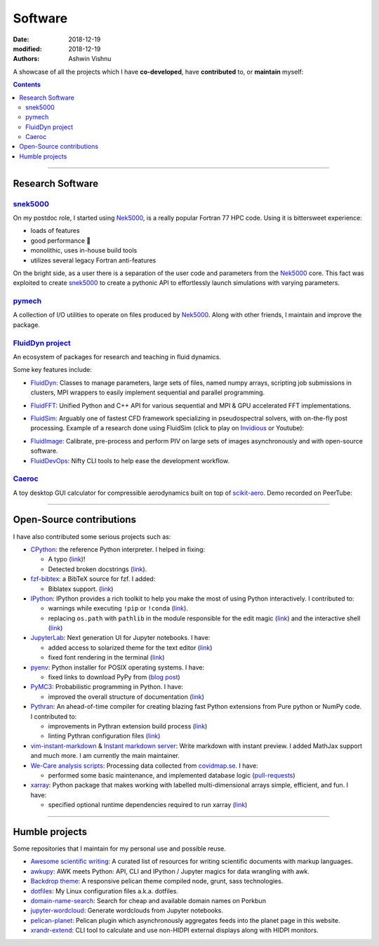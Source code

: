 Software
########

:date: 2018-12-19
:modified: 2018-12-19
:authors: Ashwin Vishnu

A showcase of all the projects which I have **co-developed**, have
**contributed** to, or **maintain** myself:

.. contents::

----

Research Software
~~~~~~~~~~~~~~~~~

snek5000_
'''''''''

On my postdoc role, I started using Nek5000_, is a really popular Fortran 77 HPC
code. Using it is bittersweet experience:

- loads of features
- good performance 🚀
- monolithic, uses in-house build tools
- utilizes several legacy Fortran anti-features

On the bright side, as a user there is a separation of the user code and
parameters from the Nek5000_ core. This fact was exploited to create
snek5000_ to create a pythonic API to effortlessly launch simulations with
varying parameters.

.. _snek5000: https://snek5000.readthedocs.io
.. _Nek5000: https://github.com/Nek5000/Nek5000

pymech_
'''''''
A collection of I/O utilities to operate on files produced by Nek5000_. Along
with other friends, I maintain and improve the package.

.. _pymech: https://pymech.readthedocs.io

`FluidDyn project <https://foss.heptapod.net/fluiddyn>`__
'''''''''''''''''''''''''''''''''''''''''''''''''''''''''

An ecosystem of packages for research and teaching in fluid dynamics.

Some key features include:

-  `FluidDyn <https://fluiddyn.readthedocs.io>`__: Classes to manage
   parameters, large sets of files, named numpy arrays, scripting job
   submissions in clusters, MPI wrappers to easily implement sequential
   and parallel programming.
-  `FluidFFT <https://fluidfft.readthedocs.io>`__: Unified Python and
   C++ API for various sequential and MPI & GPU accelerated FFT
   implementations.
-  `FluidSim <https://fluidsim.readthedocs.io>`__: Arguably one of
   fastest CFD framework specializing in pseudospectral solvers, with
   on-the-fly post processing. Example of a research done using
   FluidSim (click to play on `Invidious
   <https://redirect.invidious.io/watch?v=QHKBOQQJ8XE>`__ or Youtube):

   .. image:: https://img.youtube.com/vi/QHKBOQQJ8XE/sddefault.jpg
      :target: https://www.youtube.com/watch?v=QHKBOQQJ8XE
      :alt: Toy model simulation sw1l.exactlin.modified

.. {% youtube QHKBOQQJ8XE 480 360  %}

-  `FluidImage <https://fluidimage.readthedocs.io>`__: Calibrate,
   pre-process and perform PIV on large sets of images asynchronously
   and with open-source software.
-  `FluidDevOps <https://bitbucket.org/fluiddyn/fluiddevops>`__: Nifty
   CLI tools to help ease the development workflow.

`Caeroc <https://github.com/ashwinvis/caeroc>`__
''''''''''''''''''''''''''''''''''''''''''''''''

A toy desktop GUI calculator for compressible aerodynamics built on top
of `scikit-aero <https://github.com/AeroPython/scikit-aero>`__. Demo recorded on PeerTube:


.. image:: https://tube.tchncs.de/lazy-static/previews/cc8b333b-1c4a-4dbc-b975-2d8dcab7c9d9.jpg
   :target: https://tube.tchncs.de/videos/embed/082cd876-2ee9-4d10-a392-63e60410db2c
   :alt: Caeroc demo

----

Open-Source contributions
~~~~~~~~~~~~~~~~~~~~~~~~~

I have also contributed some serious projects such as:

- `CPython <https://github.com/python/cpython>`__: the reference Python
  interpreter. I helped in fixing:

  - A typo (`link <https://github.com/python/cpython/pull/15614>`__)!
  - Detected broken docstrings (`link
    <https://github.com/python/cpython/pull/13491>`__).

- `fzf-bibtex <https://github.com/msprev/fzf-bibtex>`__: a BibTeX source for
  fzf. I added:

  - Biblatex support. (`link <https://github.com/msprev/fzf-bibtex/pull/14>`__)

- `IPython <https://github.com/ipython/ipython>`__: IPython provides a rich
  toolkit to help you make the most of using Python interactively. I
  contributed to:

  - warnings while executing ``!pip`` or ``!conda`` (`link
    <https://github.com/ipython/ipython/pull/12622>`__).
  - replacing ``os.path`` with ``pathlib`` in the module responsible for the
    edit magic (`link <https://github.com/ipython/ipython/pull/12544>`__) and
    the interactive shell (`link <https://github.com/ipython/ipython/pull/12577>`__)

-  `JupyterLab <https://jupyterlab.readthedocs.io>`__: Next generation
   UI for Jupyter notebooks. I have:

   -  added access to solarized theme for the text editor
      (`link <https://github.com/jupyterlab/jupyterlab/pull/4445>`__)
   -  fixed font rendering in the terminal
      (`link <https://github.com/jupyterlab/jupyterlab/pull/5732>`__)

-  `pyenv <https://github.com/pyenv/pyenv>`__: Python installer for POSIX
   operating systems. I have:

   - fixed links to download PyPy from (`blog post </fixing-links-for-pyenv.html>`__)

-  `PyMC3 <https://github.com/ashwinvis/pymc3>`__: Probabilistic
   programming in Python. I have:

   -  improved the overall structure of documentation
      (`link <https://github.com/pymc-devs/pymc3/pull/3303>`__)

-  `Pythran <https://pythran.readthedocs.io>`__: An ahead-of-time
   compiler for creating blazing fast Python extensions from Pure python
   or NumPy code. I contributed to:

   -  improvements in Pythran extension build process
      (`link <https://github.com/serge-sans-paille/pythran/pull/941>`__)
   -  linting Pythran configuration files
      (`link <https://github.com/serge-sans-paille/pythran/pull/1145>`__)

- `vim-instant-markdown <https://github.com/suan/vim-instant-markdown>`__
  & `Instant markdown server <https://github.com/suan/instant-markdown-d>`__: Write
  markdown with instant preview. I added MathJax support and much more. I am
  currently the main maintainer.

- `We-Care analysis scripts
  <https://github.com/We-Care-sweden/analysis-scripts>`__: Processing data collected from `covidmap.se
  <https://covidmap.se>`__. I have:

  - performed some basic maintenance, and implemented database logic
    (`pull-requests
    <https://github.com/We-Care-sweden/analysis-scripts/pulls?q=is%3Apr+author%3Aashwinvis+is%3Aclosed>`__)

- `xarray <https://xarray.pydata.org>`__: Python package that makes working
  with labelled multi-dimensional arrays simple, efficient, and fun. I have:

  - specified optional runtime dependencies required to run xarray (`link
    <https://github.com/pydata/xarray/pull/4480>`__)


----

Humble projects
~~~~~~~~~~~~~~~

Some repositories that I maintain for my personal use and possible
reuse.

- `Awesome scientific
  writing <https://github.com/writing-resources/awesome-scientific-writing>`__:
  A curated list of resources for writing scientific documents with
  markup languages.
- `awkupy <https://codeberg.org/ashwinvis/awkupy>`__: AWK meets Python: API, CLI
  and IPython / Jupyter magics for data wrangling with awk.
- `Backdrop theme <https://github.com/ashwinvis/backdrop-theme>`__: A
  responsive pelican theme compiled node, grunt, sass technologies.
- `dotfiles <https://source.coderefinery.org/ashwinvis/dotfiles>`__: My Linux
  configuration files a.k.a. dotfiles.
- `domain-name-search <https://codeberg.org/ashwinvis/domain-name-search>`__:
  Search for cheap and available domain names on Porkbun
- `jupyter-wordcloud <https://github.com/ashwinvis/jupyter-wordcloud>`__:
  Generate wordclouds from Jupyter notebooks.
- `pelican-planet <https://github.com/ashwinvis/pelican-planet>`__: Pelican
  plugin which asynchronously aggregates feeds into the planet page in this
  website.
- `xrandr-extend <https://github.com/ashwinvis/xrandr-extend>`__: CLI
  tool to calculate and use non-HIDPI external displays along with
  HIDPI monitors.
